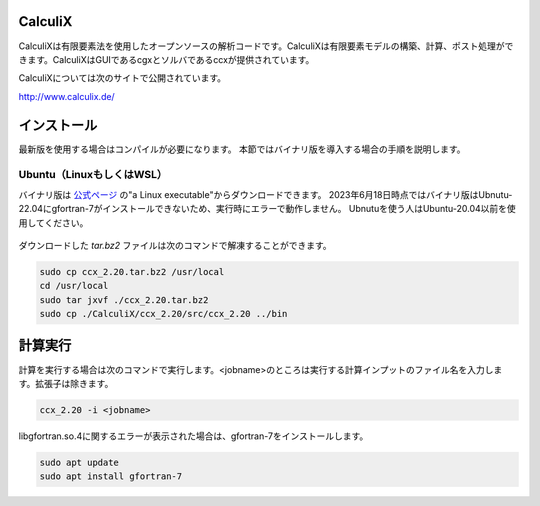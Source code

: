 CalculiX
========

CalculiXは有限要素法を使用したオープンソースの解析コードです。CalculiXは有限要素モデルの構築、計算、ポスト処理ができます。CalculiXはGUIであるcgxとソルバであるccxが提供されています。

CalculiXについては次のサイトで公開されています。

http://www.calculix.de/


インストール
=============

最新版を使用する場合はコンパイルが必要になります。
本節ではバイナリ版を導入する場合の手順を説明します。

Ubuntu（LinuxもしくはWSL）
----------------------------

バイナリ版は `公式ページ <http://www.dhondt.de/>`_ の"a Linux executable"からダウンロードできます。
2023年6月18日時点ではバイナリ版はUbnutu-22.04にgfortran-7がインストールできないため、実行時にエラーで動作しません。
Ubnutuを使う人はUbuntu-20.04以前を使用してください。

.. figure:: calculix_fig001.png

ダウンロードした `tar.bz2` ファイルは次のコマンドで解凍することができます。

.. code-block::

    sudo cp ccx_2.20.tar.bz2 /usr/local
    cd /usr/local
    sudo tar jxvf ./ccx_2.20.tar.bz2
    sudo cp ./CalculiX/ccx_2.20/src/ccx_2.20 ../bin

計算実行
========

計算を実行する場合は次のコマンドで実行します。<jobname>のところは実行する計算インプットのファイル名を入力します。拡張子は除きます。

.. code-block::

    ccx_2.20 -i <jobname>

libgfortran.so.4に関するエラーが表示された場合は、gfortran-7をインストールします。

.. code-block:: 

    sudo apt update
    sudo apt install gfortran-7